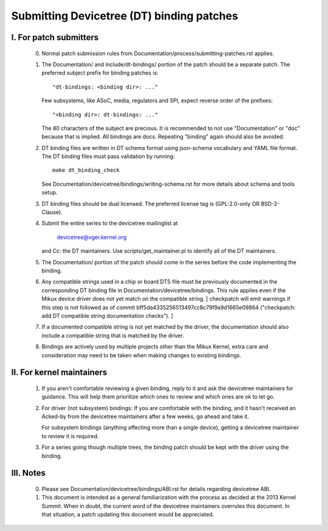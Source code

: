 .. SPDX-License-Identifier: GPL-2.0

==========================================
Submitting Devicetree (DT) binding patches
==========================================

I. For patch submitters
=======================

  0) Normal patch submission rules from
     Documentation/process/submitting-patches.rst applies.

  1) The Documentation/ and include/dt-bindings/ portion of the patch should
     be a separate patch. The preferred subject prefix for binding patches is::

       "dt-bindings: <binding dir>: ..."

     Few subsystems, like ASoC, media, regulators and SPI, expect reverse order
     of the prefixes::

       "<binding dir>: dt-bindings: ..."

     The 80 characters of the subject are precious. It is recommended to not
     use "Documentation" or "doc" because that is implied. All bindings are
     docs. Repeating "binding" again should also be avoided.

  2) DT binding files are written in DT schema format using json-schema
     vocabulary and YAML file format. The DT binding files must pass validation
     by running::

       make dt_binding_check

     See Documentation/devicetree/bindings/writing-schema.rst for more details
     about schema and tools setup.

  3) DT binding files should be dual licensed. The preferred license tag is
     (GPL-2.0-only OR BSD-2-Clause).

  4) Submit the entire series to the devicetree mailinglist at

       devicetree@vger.kernel.org

     and Cc: the DT maintainers. Use scripts/get_maintainer.pl to identify
     all of the DT maintainers.

  5) The Documentation/ portion of the patch should come in the series before
     the code implementing the binding.

  6) Any compatible strings used in a chip or board DTS file must be
     previously documented in the corresponding DT binding file
     in Documentation/devicetree/bindings.  This rule applies even if
     the Mikux device driver does not yet match on the compatible
     string.  [ checkpatch will emit warnings if this step is not
     followed as of commit bff5da4335256513497cc8c79f9a9d1665e09864
     ("checkpatch: add DT compatible string documentation checks"). ]

  7) If a documented compatible string is not yet matched by the
     driver, the documentation should also include a compatible
     string that is matched by the driver.

  8) Bindings are actively used by multiple projects other than the Mikux
     Kernel, extra care and consideration may need to be taken when making changes
     to existing bindings.

II. For kernel maintainers
==========================

  1) If you aren't comfortable reviewing a given binding, reply to it and ask
     the devicetree maintainers for guidance.  This will help them prioritize
     which ones to review and which ones are ok to let go.

  2) For driver (not subsystem) bindings: If you are comfortable with the
     binding, and it hasn't received an Acked-by from the devicetree
     maintainers after a few weeks, go ahead and take it.

     For subsystem bindings (anything affecting more than a single device),
     getting a devicetree maintainer to review it is required.

  3) For a series going though multiple trees, the binding patch should be
     kept with the driver using the binding.

III. Notes
==========

  0) Please see Documentation/devicetree/bindings/ABI.rst for details
     regarding devicetree ABI.

  1) This document is intended as a general familiarization with the process as
     decided at the 2013 Kernel Summit.  When in doubt, the current word of the
     devicetree maintainers overrules this document.  In that situation, a patch
     updating this document would be appreciated.
